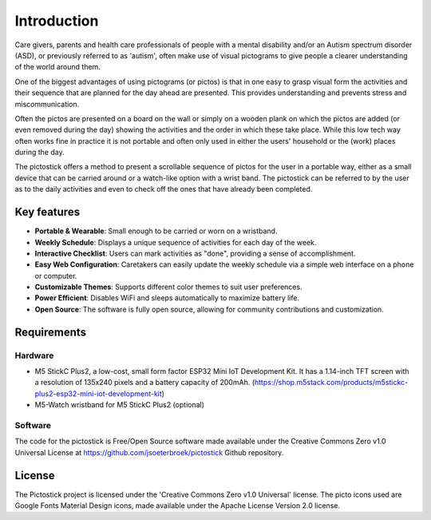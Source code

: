 .. _introduction:

============
Introduction
============

Care givers, parents and health care professionals of people with a mental disability and/or an Autism spectrum disorder (ASD), or previously referred to as 'autism', often make use of visual pictograms to give people a clearer understanding of the world around them.

One of the biggest advantages of using pictograms (or pictos) is that in one easy to grasp visual form the activities and their sequence that are planned for the day ahead are presented. This provides understanding and prevents stress and miscommunication.

Often the pictos are presented on a board on the wall or simply on a wooden plank on which the pictos are added (or even removed during the day) showing the activities and the order in which these take place. While this low tech way often works fine in practice it is not portable and often only used in either the users' household or the (work) places during the day.

The pictostick offers a method to present a scrollable sequence of pictos for the user in a portable way, either as a small device that can be carried around or a watch-like option with a wrist band. The pictostick can be referred to by the user as to the daily activities and even to check off the ones that have already been completed.


Key features
************

*   **Portable & Wearable**: Small enough to be carried or worn on a wristband.
*   **Weekly Schedule**: Displays a unique sequence of activities for each day of the week.
*   **Interactive Checklist**: Users can mark activities as "done", providing a sense of accomplishment.
*   **Easy Web Configuration**: Caretakers can easily update the weekly schedule via a simple web interface on a phone or computer.
*   **Customizable Themes**: Supports different color themes to suit user preferences.
*   **Power Efficient**: Disables WiFi and sleeps automatically to maximize battery life.
*   **Open Source**: The software is fully open source, allowing for community contributions and customization.



.. _requirements:

Requirements
************

Hardware
--------
* M5 StickC Plus2, a low-cost, small form factor ESP32 Mini IoT Development Kit.
  It has a 1.14-inch TFT screen with a resolution of 135x240 pixels and a battery capacity of 200mAh.
  (https://shop.m5stack.com/products/m5stickc-plus2-esp32-mini-iot-development-kit)
* M5-Watch wristband for M5 StickC Plus2 (optional)

.. image:: /_static/images/hardware.jpg
   :width: 310

Software
--------
The code for the pictostick is Free/Open Source software made available under the Creative Commons Zero v1.0 Universal License at https://github.com/jsoeterbroek/pictostick Github repository.


License
*******

The Pictostick project is licensed under the 'Creative Commons Zero v1.0 Universal' license.
The picto icons used are Google Fonts Material Design icons, made available under the Apache License Version 2.0 license.
